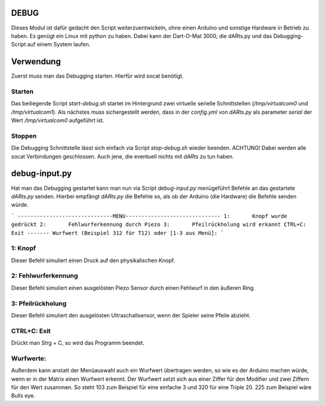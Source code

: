 DEBUG
=====

Dieses Modul ist dafür gedacht den Script weiterzuentwickeln, ohne einen Arduino und sonstige Hardware in Betrieb zu haben.  
Es genügt ein Linux mit python zu haben. Dabei kann der Dart-O-Mat 3000, die dARts.py und das Debugging-Script auf einem System laufen.  

Verwendung
==========

Zuerst muss man das Debugging starten. Hierfür wird socat benötigt.

Starten
-------

Das beiliegende Script *start-debug.sh* startet im Hintergrund zwei virtuelle serielle Schnittstellen (*/tmp/virtualcom0* und */tmp/virtualcom1*).  
Als nächstes muss sichergestellt werden, dass in der *config.yml* von *dARts.py* als parameter *serial* der Wert */tmp/virtualcom0* aufgeführt ist.  

Stoppen
-------

Die Debugging Schnittstelle lässt sich einfach via Script *stop-debug.sh* wieder beenden. ACHTUNG! Dabei werden alle socat Verbindungen geschlossen.
Auch jene, die eventuell nichts mit *dARts* zu tun haben.

debug-input.py
==============

Hat man das Debugging gestartet kann man nun via Script *debug-input.py* menügeführt Befehle an das gestartete *dARts.py* senden. Hierbei empfängt *dARts.py*
die Befehle so, als ob der Arduino (die Hardware) die Befehle senden würde.

```
------------------------------MENU------------------------------
1:       Knopf wurde gedrückt
2:       Fehlwurferkennung durch Piezo
3:       Pfeilrückholung wird erkannt
CTRL+C:  Exit
-------
Wurfwert (Beispiel 312 für T12) oder [1-3 aus Menü]:
```

1: Knopf
--------

Dieser Befehl simuliert einen Druck auf den physikalischen Knopf.

2: Fehlwurferkennung
--------------------

Dieser Befehl simuliert einen ausgelösten Piezo Sensor durch einen Fehlwurf in den äußeren Ring.

3: Pfeilrückholung
------------------

Dieser Befehl simuliert den ausgelösten Ultraschallsensor, wenn der Spieler seine Pfeile abzieht.

CTRL+C: Exit
------------

Drückt man Strg + C, so wird das Programm beendet.

Wurfwerte:
----------

Außerdem kann anstatt der Menüauswahl auch ein Wurfwert übertragen werden, so wie es der Arduino machen würde, wenn er in der Matrix einen Wurfwert erkennt.
Der Wurfwert setzt sich aus einer Ziffer für den Modifier und zwei Ziffern für den Wert zusammen.  
So steht 103 zum Beispiel für eine einfache 3 und 320 für eine Triple 20. 225 zum Beispiel wäre Bulls eye.
